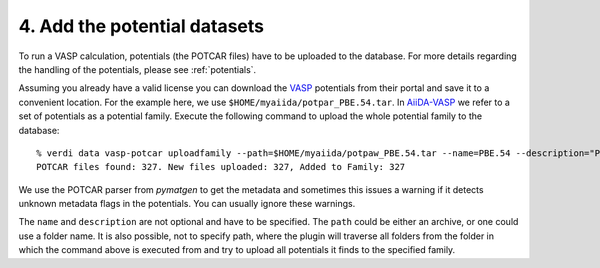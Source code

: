 =============================
4. Add the potential datasets
=============================

To run a VASP calculation, potentials (the POTCAR files) have to be uploaded to
the database. For more details regarding the handling of the potentials, please see :ref:`potentials`.

Assuming you already have a valid license you can download the `VASP`_ potentials from their portal and save
it to a convenient location. For the example here, we use ``$HOME/myaiida/potpar_PBE.54.tar``. In `AiiDA-VASP`_
we refer to a set of potentials as a potential family. Execute the following command to upload the whole potential family to the database::

  % verdi data vasp-potcar uploadfamily --path=$HOME/myaiida/potpaw_PBE.54.tar --name=PBE.54 --description="PBE potentials version 54"
  POTCAR files found: 327. New files uploaded: 327, Added to Family: 327

We use the POTCAR parser from `pymatgen` to get the metadata and sometimes this issues a warning if it detects unknown metadata flags in the potentials. You can usually ignore these warnings.

The ``name`` and ``description`` are not optional and have to be
specified. The ``path`` could be either an archive, or one could use
a folder name.  It is also possible, not to specify path, where the plugin will
traverse all folders from the folder in which the command above is executed from and try to upload all
potentials it finds to the specified family.

.. _VASP: https://www.vasp.at
.. _AiiDA-VASP: https://github.com/aiida-vasp/aiida-vasp
